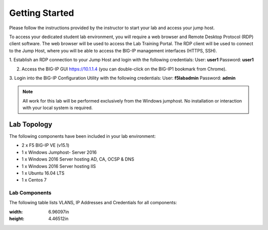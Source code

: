 Getting Started
---------------

Please follow the instructions provided by the instructor to start your
lab and access your jump host.

To access your dedicated student lab environment, you will require a web browser and Remote Desktop Protocol (RDP) client software. The web browser will be used to access the Lab Training Portal. The RDP client will be used to connect to the Jump Host, where you will be able to access the BIG-IP management interfaces (HTTPS, SSH).

1. Establish an RDP connection to your Jump Host and login with the following credentials:
User: **user1**
Password: **user1**

2. Access the BIG-IP GUI https://10.1.1.4 (you can double-click on the BIG-IP1 bookmark from Chrome).

3. Login into the BIG-IP Configuration Utility with the following credentials:
User: **f5lab\admin**
Password: **admin**

.. NOTE::
	 All work for this lab will be performed exclusively from the Windows
	 jumphost. No installation or interaction with your local system is
	 required.

Lab Topology
~~~~~~~~~~~~

|LabDiagram|

The following components have been included in your lab environment:

- 2 x F5 BIG-IP VE (v15.1)
- 1 x Windows Jumphost- Server 2016
- 1 x Windows 2016 Server hosting AD, CA, OCSP & DNS
- 1 x Windows 2016 Server hosting IIS
- 1 x Ubuntu 16.04 LTS
- 1 x Centos 7

Lab Components
^^^^^^^^^^^^^^

The following table lists VLANS, IP Addresses and Credentials for all
components:

+------------------------+-------------------------+--------------------------+
| Component              | VLAN/IP Address(es)     | Credentials              |
+========================+=========================+==========================+
| jumpbox.f5lab.local    | - Management 10.1.1.10  | - user/user            |
|                        | - External   10.1.10.10 | - user2/user2            |
|                        | - Internal   10.1.20.10 |                          |
+------------------------+-------------------------+--------------------------+
| BIG-IP1.f5lab.local    | - Management 10.1.1.4   | - admin/admin            |
|                        | - External   10.1.10.4  |                          |
|                        | - Internal   10.1.20.4  |                          |
+------------------------+-------------------------+--------------------------+
| BIG-IP3.f5lab.local    | - Management 10.1.1.5   | - admin/admin            |
|                        | - External   10.1.10.5  |                          |
|                        | - Internal   10.1.20.5  |                          |
+------------------------+-------------------------+--------------------------+
| dc1.f5lab.local        | - Management 10.1.1.7  | - admin/admin             |
|                        | - Internal   10.1.20.7  |                          |
+------------------------+-------------------------+--------------------------+
| iis.f5lab.local        | - Management 10.1.1.6   | - admin/admin            |
|                        | - Internal   10.1.20.6  |                          |
+------------------------+-------------------------+--------------------------+
| web.f5lab.local        | - Management 10.1.1.9   |                          |
|                        | - Internal   10.1.20.9  |                          |
|                        | - Internal   10.1.20.19 |                          |
+------------------------+-------------------------+--------------------------+
| radius.f5lab.local     | - Management 10.1.1.8   |                          |
|                        | - Internal   10.1.20.8  |                          |
+------------------------+-------------------------+--------------------------+

.. |LabDiagram| image:: /class1/media/LabDiagram.png
:width: 6.96097in
:height: 4.46512in

